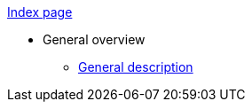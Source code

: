 xref:ROOT:index.adoc[Index page]

* General overview
** xref:ROOT:general-description-test.adoc[General description]

